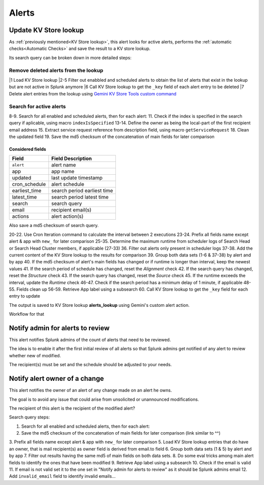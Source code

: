 Alerts
======

Update KV Store lookup
######################

As :ref:`previously mentioned<KV Store lookup>`, this alert looks for active alerts, performs the :ref:`automatic checks<Automatic Checks>` and save the result to a KV store lookup.

Its search query can be broken down in more detailed steps:

Remove deleted alerts from the lookup
------------------------------------------------

|1      Load KV Store lookup
|2-5    Filter out enabbled and scheduled alerts to obtain the list of alerts that exist in the lookup but are not active in Splunk anymore
|6      Call KV Store lookup to get the ``_key`` field of each alert entry to be deleted
|7      Delete alert entries from the lookup using `Gemini KV Store Tools custom command <https://splunkbase.splunk.com/app/3536/#/details>`_

Search for active alerts
------------------------

8-9.    Search for all enabled and scheduled alerts, then for each alert:
11.     Check if the index is specified in the search query if aplicable, using macro ``indexIsSpecified``
13-14.  Define the owner as being the local-part of the first recipient email address
15.     Extract service request reference from description field, using macro ``getServiceRequest``
18.     Clean the updated field
19.     Save the md5 checksum of the concatenation of main fields for later comparison

Considered fields
*****************

+---------------+-----------------------------+
| Field         | Field Description           |
+===============+=============================+
| ``alert``     | alert name                  | 
+---------------+-----------------------------+
| app           | app name                    |
+---------------+-----------------------------+
| updated       | last update timestamp       | 
+---------------+-----------------------------+
| cron_schedule | alert schedule              |
+---------------+-----------------------------+
| earliest_time | search period earliest time |
+---------------+-----------------------------+
| latest_time   | search period latest time   |
+---------------+-----------------------------+
| search        | search query                |
+---------------+-----------------------------+
| email         | recipient email(s)          |
+---------------+-----------------------------+
| actions       | alert action(s)             |
+---------------+-----------------------------+

Also save a md5 checksum of search query.

20-22.  Use Cron Iteration command to calculate the interval between 2 executions
23-24.  Prefix all fields name except alert & app with ``new_`` for later comparison
25-35.  Determine the maximum runtime from scheduler logs of Search Head or Search Head Cluster members, if applicable (27-33)
36.     Filter out alerts only present in scheduler logs
37-38.  Add the current content of the KV Store lookup to the results for comparison
39.     Group both data sets (1-6 & 37-38) by alert and by app
40.     If the md5 checksum of alert's main fields has changed or if runtime is longer than interval, keep the newest values
41.     If the search period of schedule has changed, reset the *Alignment* check
42.     If the search query has changed, reset the *Structure* check
43.     If the search query has changed, reset the *Source* check
45.     If the runtime exceeds the interval, update the *Runtime* check
46-47.  Check if the search period has a minimum delay of 1 minute, if applicable
48-55.  Fields clean up
56-59.  Retrieve App label using a subsearch
60.     Call KV Store lookup to get the ``_key`` field for each entry to update

The output is saved to KV Store lookup **alerts_lookup** using Gemini's custom alert action.

Workflow for that

Notify admin for alerts to review
#################################

This alert notifies Splunk admins of the count of alerts that need to be reviewed.

The idea is to enable it after the first initial review of all alerts so that Splunk admins get notified of any alert to review whether new of modified.

The recipient(s) must be set and the schedule should be adjusted to your needs.

Notify alert owner of a change 
##############################

This alert notifies the owner of an alert of any change made on an alert he owns.

The goal is to avoid any issue that could arise from unsolicited or unannounced modifications.

The recipient of this alert is the recipient of the modified alert?

Search query steps:


1.      Search for all enabled and scheduled alerts, then for each alert:
2.      Save the md5 checksum of the concatenation of main fields for later comparison (link similar to ^^)
3.      Prefix all fields name except alert & app with ``new_`` for later comparison
5.      Load KV Store lookup entries that do have an owner, that is mail recipient(s) as owner field is derived from email.to field
6.      Group both data sets (1 & 5) by alert and by app
7.      Filter out results having the same md5 of main fields on both data sets.
8.      Do some eval tricks among main alert fields to identify the ones that have been modified
9.      Retrieve App label using a subsearch
10.     Check if the email is valid
11.     If email is not valid set it to the one set in "Notify admin for alerts to review" as it should be Splunk admins email
12.     Add ``invalid_email`` field to identify invalid emails...

